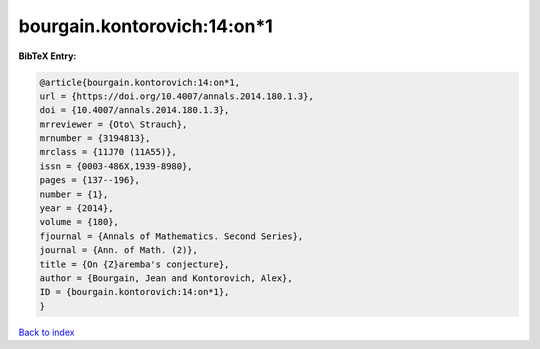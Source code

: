 bourgain.kontorovich:14:on*1
============================

.. :cite:t:`bourgain.kontorovich:14:on*1`

.. bibliography:: ../../All.bib

**BibTeX Entry:**

.. code-block:: bibtex

   @article{bourgain.kontorovich:14:on*1,
   url = {https://doi.org/10.4007/annals.2014.180.1.3},
   doi = {10.4007/annals.2014.180.1.3},
   mrreviewer = {Oto\ Strauch},
   mrnumber = {3194813},
   mrclass = {11J70 (11A55)},
   issn = {0003-486X,1939-8980},
   pages = {137--196},
   number = {1},
   year = {2014},
   volume = {180},
   fjournal = {Annals of Mathematics. Second Series},
   journal = {Ann. of Math. (2)},
   title = {On {Z}aremba's conjecture},
   author = {Bourgain, Jean and Kontorovich, Alex},
   ID = {bourgain.kontorovich:14:on*1},
   }

`Back to index <../index>`_
